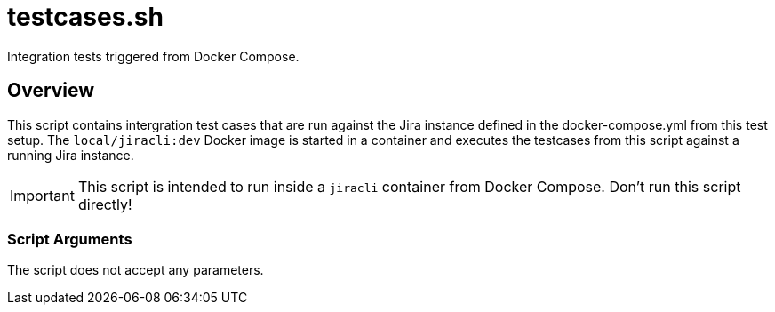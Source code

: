 = testcases.sh

// +-----------------------------------------------+
// |                                               |
// |    DO NOT EDIT HERE !!!!!                     |
// |                                               |
// |    File is auto-generated by pipline.         |
// |    Contents are based on bash script docs.    |
// |                                               |
// +-----------------------------------------------+


Integration tests triggered from Docker Compose.

== Overview

This script contains intergration test cases that are run against the Jira
instance defined in the docker-compose.yml from this test setup. The `local/jiracli:dev`
Docker image is started in a container and executes the testcases from this script against
a running Jira instance.

IMPORTANT: This script is intended to run inside a `jiracli` container from Docker Compose.
Don't run this script directly!

=== Script Arguments

The script does not accept any parameters.

